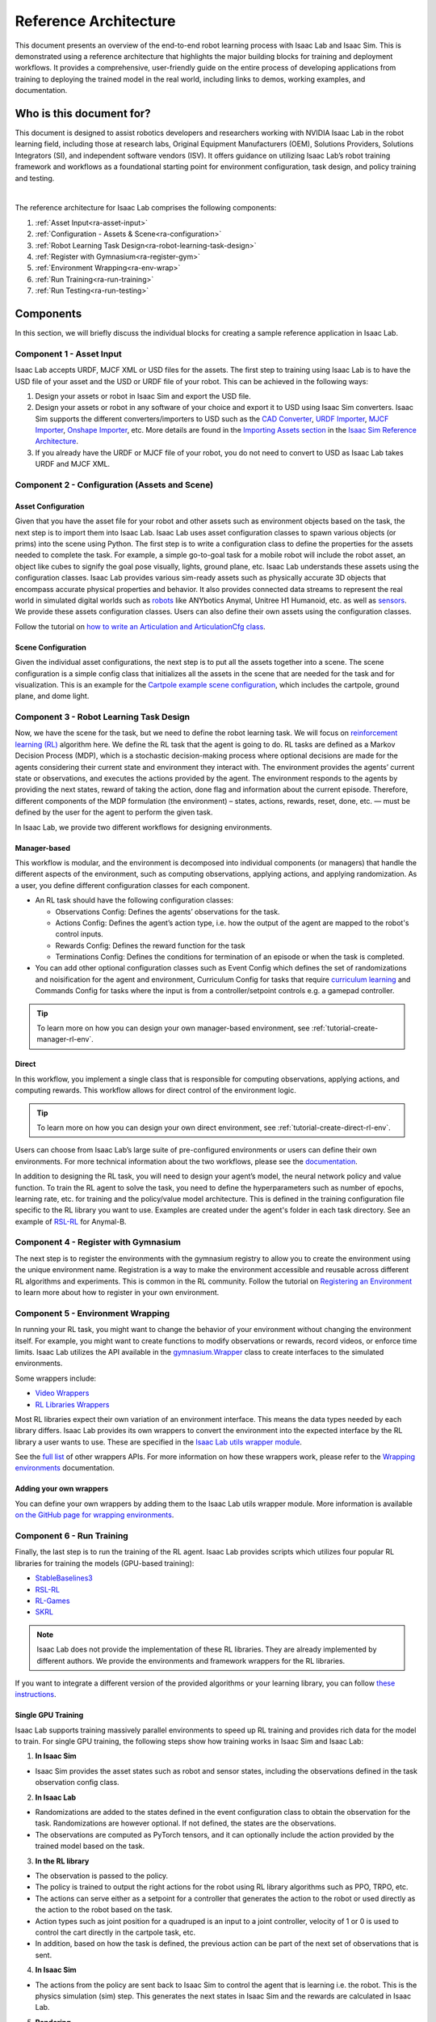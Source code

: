 Reference Architecture
======================

This document presents an overview of the end-to-end robot learning process with
Isaac Lab and Isaac Sim. This is demonstrated using a reference architecture that highlights
the major building blocks for training and deployment workflows. It provides a comprehensive,
user-friendly guide on the entire process of developing applications from training to deploying
the trained model in the real world, including links to demos, working examples, and documentation.

Who is this document for?
~~~~~~~~~~~~~~~~~~~~~~~~~~

This document is designed to assist robotics developers and researchers working with NVIDIA Isaac Lab
in the robot learning field, including those at research labs, Original Equipment Manufacturers (OEM),
Solutions Providers, Solutions Integrators (SI),  and independent software vendors (ISV). It offers
guidance on utilizing Isaac Lab’s robot training framework and workflows as a foundational starting
point for environment configuration, task design, and policy training and testing.



.. image:: ../../_static/reference-architecture/isaac-lab-ra-light.svg
    :class: only-light
    :align: center
    :alt: Isaac Lab Reference Architecture

.. image:: ../../_static/reference-architecture/isaac-lab-ra-dark.svg
    :class: only-dark
    :align: center
    :alt: Isaac Lab Reference Architecture


|

The reference architecture for Isaac Lab comprises the following components:

1. :ref:`Asset Input<ra-asset-input>`
2. :ref:`Configuration - Assets & Scene<ra-configuration>`
3. :ref:`Robot Learning Task Design<ra-robot-learning-task-design>`
4. :ref:`Register with Gymnasium<ra-register-gym>`
5. :ref:`Environment Wrapping<ra-env-wrap>`
6. :ref:`Run Training<ra-run-training>`
7. :ref:`Run Testing<ra-run-testing>`




Components
~~~~~~~~~~~
In this section, we will briefly discuss the individual blocks for creating a
sample reference application in Isaac Lab.


.. _ra-asset-input:

Component 1 - Asset Input
---------------------------
Isaac Lab accepts URDF, MJCF XML or USD files for the assets. The first step to training using Isaac Lab is to
have the USD file of your asset and the USD or URDF file of your robot. This can be achieved in
the following ways:


1. Design your assets or robot in Isaac Sim and export the USD file.

2. Design your assets or robot in any software of your choice and export it to USD using Isaac Sim converters. Isaac Sim supports the different converters/importers to USD such as the `CAD Converter`_, `URDF Importer`_, `MJCF Importer`_, `Onshape Importer`_, etc. More details are found in the `Importing Assets section`_ in the `Isaac Sim Reference Architecture`_.

3. If you already have the URDF or MJCF file of your robot, you do not need to convert to USD as Isaac Lab takes URDF and MJCF XML.


.. _ra-configuration:

Component 2 -  Configuration (Assets and Scene)
------------------------------------------------------

Asset Configuration
^^^^^^^^^^^^^^^^^^^^^^^^

Given that you have the asset file for your robot and other assets such as environment objects based on the task, the next step is to import them into Isaac Lab. Isaac Lab uses asset configuration classes to spawn various objects (or prims) into the scene using Python. The first step is to write a configuration class to define the properties for the assets needed to complete the task. For example, a simple go-to-goal task for a mobile robot will include the robot asset, an object like cubes to signify the goal pose visually, lights, ground plane, etc. Isaac Lab understands these assets using the configuration classes. Isaac Lab provides various sim-ready assets such as physically accurate
3D objects that encompass accurate physical properties and behavior. It also provides connected data streams to represent the real world in simulated digital worlds such as `robots <https://github.com/isaac-sim/IsaacLab/tree/main/source/extensions/omni.isaac.lab_assets/omni/isaac/lab_assets>`__
like ANYbotics Anymal, Unitree H1 Humanoid, etc. as well as `sensors <https://github.com/isaac-sim/IsaacLab/tree/main/source/extensions/omni.isaac.lab/omni/isaac/lab/sensors>`__. We provide these assets configuration classes. Users can also define their own assets using the configuration classes.

Follow the tutorial on `how to write an Articulation and ArticulationCfg class <https://isaac-sim.github.io/IsaacLab/main/source/how-to/write_articulation_cfg.html>`__.

Scene Configuration
^^^^^^^^^^^^^^^^^^^^^^^^

Given the individual asset configurations, the next step is to put all the assets together into a
scene. The scene configuration is a simple config class that initializes all the assets in the
scene that are needed for the task and for visualization. This is an example for the
`Cartpole example scene configuration <https://isaac-sim.github.io/IsaacLab/main/source/tutorials/02_scene/create_scene.html#scene-configuration>`__,
which includes the cartpole, ground plane, and dome light.


.. _ra-robot-learning-task-design:

Component 3 - Robot Learning Task Design
------------------------------------------------------
Now, we have the scene for the task, but we need to define the robot learning task. We will focus on
`reinforcement learning (RL) <https://www.andrew.cmu.edu/course/10-703/textbook/BartoSutton.pdf>`__ algorithm here. We define the RL task
that the agent is going to do. RL tasks are defined as a Markov Decision Process (MDP),
which is a stochastic decision-making process where optional decisions are made for the agents
considering their current state and environment they interact with. The environment provides the
agents’ current state or observations, and executes the actions provided by the agent.
The environment responds to the agents by providing the next states, reward of taking the
action, done flag and information about the current episode. Therefore, different components
of the MDP formulation (the environment) – states, actions, rewards, reset, done, etc. — must
be defined by the user for the agent to perform the given task.

In Isaac Lab, we provide two different workflows for designing environments.

Manager-based
^^^^^^^^^^^^^^^^^
.. image:: ../../_static/task-workflows/manager-based-light.svg
    :class: only-light
    :align: center
    :alt: Manager-based Task Workflow

.. image:: ../../_static/task-workflows/manager-based-dark.svg
    :class: only-dark
    :align: center
    :alt: Manager-based Task Workflow

This workflow is modular, and the environment is decomposed into individual components (or managers)
that handle the different aspects of the environment, such as computing observations,
applying actions, and applying randomization. As a user, you define different configuration classes
for each component.

- An RL task should have the following configuration classes:

  - Observations Config: Defines the agents’ observations for the task.
  - Actions Config: Defines the agent’s action type, i.e. how the output of the agent are mapped to
    the robot's control inputs.
  - Rewards Config: Defines the reward function for the task
  - Terminations Config: Defines the conditions for termination of an episode or when the task
    is completed.

- You can add other optional configuration classes such as Event Config which defines the set of randomizations and noisification for the agent and environment, Curriculum Config for tasks that require `curriculum learning`_ and Commands Config for tasks where the input is from a controller/setpoint controls e.g. a gamepad controller.

.. tip::

  To learn more on how you can design your own manager-based environment, see :ref:`tutorial-create-manager-rl-env`.



Direct
^^^^^^^^
.. image:: ../../_static/task-workflows/direct-based-light.svg
    :class: only-light
    :align: center
    :alt: Direct-based Task Workflow

.. image:: ../../_static/task-workflows/direct-based-dark.svg
    :class: only-dark
    :align: center
    :alt: Direct-based Task Workflow

In this workflow, you implement a single class that is responsible for computing observations, applying actions, and computing rewards. This workflow allows for direct control of the environment logic.

.. tip::
  To learn more on how you can design your own direct environment, see :ref:`tutorial-create-direct-rl-env`.

Users can choose from Isaac Lab’s large suite of pre-configured environments or users can define
their own environments. For more technical information about the two workflows, please see the
`documentation <https://isaac-sim.github.io/IsaacLab/main/source/overview/core-concepts/task_workflows.html>`__.


In addition to designing the RL task, you will need to design your agent’s model, the neural
network policy and value function. To train the RL agent to solve the task, you need to define
the hyperparameters such as number of epochs, learning rate, etc. for training and the
policy/value model architecture. This is defined in the training configuration file specific
to the RL library you want to use. Examples are created under the agent's folder in each task directory.
See an example of `RSL-RL <https://github.com/isaac-sim/IsaacLab/blob/main/source/extensions/omni.isaac.lab_tasks/omni/isaac/lab_tasks/manager_based/locomotion/velocity/config/anymal_b/agents/rsl_rl_ppo_cfg.py>`__ for Anymal-B.


.. _ra-register-gym:

Component 4 - Register with Gymnasium
------------------------------------------------------

The next step is to register the environments with the gymnasium registry to allow you to create the environment using the unique environment name.
Registration is a way to make the environment accessible and reusable across different
RL algorithms and experiments. This is common in the RL community. Follow the tutorial on
`Registering an Environment <https://isaac-sim.github.io/IsaacLab/main/source/tutorials/03_envs/register_rl_env_gym.html>`__ to learn more about how to register in your own environment.

.. _ra-env-wrap:

Component 5 - Environment Wrapping
------------------------------------------------------
In running your RL task, you might want to change the behavior of your environment without
changing the environment itself. For example, you might want to create functions to modify
observations or rewards, record videos, or enforce time limits. Isaac Lab utilizes the API
available in the `gymnasium.Wrapper <https://gymnasium.farama.org/api/wrappers/table/>`__ class to create interfaces to the simulated environments.

Some wrappers include:

* `Video Wrappers <https://isaac-sim.github.io/IsaacLab/main/source/how-to/wrap_rl_env.html#wrapper-for-recording-videos>`__
* `RL Libraries Wrappers <https://isaac-sim.github.io/IsaacLab/main/source/how-to/wrap_rl_env.html#wrapper-for-learning-frameworks>`__

Most RL libraries expect their own variation of an environment interface. This means the
data types needed by each library differs. Isaac Lab provides its own wrappers to convert
the environment into the expected interface by the RL library a user wants to use. These are
specified in the `Isaac Lab utils wrapper module <https://isaac-sim.github.io/IsaacLab/main/source/api/lab_tasks/omni.isaac.lab_tasks.utils.wrappers.html#module-omni.isaac.lab_tasks.utils.wrappers>`__.

See the `full list <https://gymnasium.farama.org/api/wrappers/#gymnasium.Wrapper>`__ of other wrappers APIs. For more information on how these wrappers work,
please refer to the `Wrapping environments <https://isaac-sim.github.io/IsaacLab/main/source/how-to/wrap_rl_env.html#how-to-env-wrappers>`__ documentation.

Adding your own wrappers
^^^^^^^^^^^^^^^^^^^^^^^^

You can define your own wrappers by adding them to the Isaac Lab utils wrapper module. More information is available `on the GitHub page for wrapping environments <https://isaac-sim.github.io/IsaacLab/main/source/how-to/wrap_rl_env.html#adding-new-wrappers>`__.

.. _ra-run-training:

Component 6 - Run Training
---------------------------

Finally, the last step is to run the training of the RL agent. Isaac Lab provides scripts which utilizes four popular RL libraries for training the models (GPU-based training):

* `StableBaselines3 <https://stable-baselines3.readthedocs.io/en/master/>`__
* `RSL-RL <https://github.com/leggedrobotics/rsl_rl>`__
* `RL-Games <https://github.com/Denys88/rl_games>`__
* `SKRL <https://skrl.readthedocs.io/en/latest/>`__


.. note::

  Isaac Lab does not provide the implementation of these RL libraries. They are already implemented by different authors. We provide the environments and framework wrappers for the RL libraries.



If you want to integrate a different version of the provided algorithms or your learning library, you can follow
`these instructions <https://isaac-sim.github.io/IsaacLab/main/source/how-to/add_own_library.html>`__.



Single GPU Training
^^^^^^^^^^^^^^^^^^^^^^^^
.. image:: ../../_static/reference-architecture/single-gpu-training-light.svg
    :class: only-light
    :align: center
    :alt: Single GPU Training Data Flow

.. image:: ../../_static/reference-architecture/single-gpu-training-dark.svg
    :class: only-dark
    :align: center
    :alt: Single GPU Training Data Flow

Isaac Lab supports training massively parallel environments to speed up RL training and provides rich data for the model to train.
For single GPU training, the following steps show how training works in Isaac Sim and Isaac Lab:

1. **In Isaac Sim**

* Isaac Sim provides the asset states such as robot and sensor states, including the observations defined in the task observation config class.

2. **In Isaac Lab**

* Randomizations are added to the states defined in the event configuration class to obtain the observation for the task. Randomizations are however optional. If not defined, the states are the observations.
* The observations are computed as PyTorch tensors, and it can optionally include the action provided by the trained model based on the task.

3. **In the RL library**

* The observation is passed to the policy.
* The policy is trained to output the right actions for the robot using RL library algorithms such as PPO, TRPO, etc.
* The actions can serve either as a setpoint for a controller that generates the action to the robot or used directly as the action to the robot based on the task.
* Action types such as joint position for a quadruped is an input to a joint controller, velocity of 1 or 0 is used to control the cart directly in the cartpole task, etc.
* In addition, based on how the task is defined, the previous action can be part of the next set of observations that is sent.

4. **In Isaac Sim**

* The actions from the policy are sent back to Isaac Sim to control the agent that is learning i.e. the robot. This is the physics simulation (sim) step. This generates the next states in Isaac Sim and the rewards are calculated in Isaac Lab.

5. **Rendering**

* The scene can be rendered to produce the cameras' images.


The next state is then passed in the flow till the training reaches the specified training steps or epochs. The final product is the trained model/agent.



Multi-GPU and Multi-Node Training
^^^^^^^^^^^^^^^^^^^^^^^^^^^^^^^^^^^^^^^^^^^^^^^^
.. image:: ../../_static/reference-architecture/multi-gpu-training-light.svg
    :class: only-light
    :align: center
    :alt: Multi GPU Training Data Flow

.. image:: ../../_static/reference-architecture/multi-gpu-training-dark.svg
    :class: only-dark
    :align: center
    :alt: Multi GPU Training Data Flow


Isaac Lab supports scaling up training by taking advantage of multi-GPU and multi-node training on Linux. Follow the tutorial on `Multi-GPU training <https://isaac-sim.github.io/IsaacLab/main/source/features/multi_gpu.html#multi-gpu-training>`__ and `Multi-Node training <https://isaac-sim.github.io/IsaacLab/main/source/features/multi_gpu.html#multi-node-training>`__ to get started.


Cloud-Based Training
^^^^^^^^^^^^^^^^^^^^^^^^
Isaac Lab can be deployed alongside Isaac Sim onto the public clouds with `Isaac Automator <https://github.com/isaac-sim/IsaacAutomator>`__. AWS, GCP, Azure, and Alibaba Cloud are currently supported. Follow the tutorial on `how to run Isaac Lab in the cloud <https://isaac-sim.github.io/IsaacLab/main/source/setup/installation/cloud_installation.html>`__.

.. note::

  Both multi-GPU and multi-node jobs can be easily scaled across heterogeneous environments with `OSMO <https://developer.nvidia.com/osmo>`__, a cloud-native, orchestration platform for scheduling complex multi-stage and multi-container heterogeneous computing workflows. Isaac Lab also provides the tools to run your RL task in Docker. See more details on `container deployment <https://isaac-sim.github.io/IsaacLab/main/source/deployment/index.html>`__.

.. _ra-run-testing:

Component 7: Run Testing
-----------------------------
Isaac Lab provides scripts for `testing/playing the trained policy <https://isaac-sim.github.io/IsaacLab/main/source/tutorials/03_envs/run_rl_training.html#playing-the-trained-agent>`__ on the environment and functions for converting the trained model from .pt to
.jit and .onnx for deployment.


Deployment on Physical Robots
~~~~~~~~~~~~~~~~~~~~~~~~~~~~~~~~~

.. image:: ../../_static/reference-architecture/deployment-light.svg
    :class: only-light
    :align: center
    :alt: Isaac Lab Trained Policy Deployment

.. image:: ../../_static/reference-architecture/deployment-dark.svg
    :class: only-dark
    :align: center
    :alt: Isaac Lab Trained Policy Deployment


To deploy your trained model on a real robot, you would need what is shown in the flow diagram. Note, this is a sample reference architecture, hence it can be tweaked for a different application.
First, you need a robot with the required sensors and processing computer such as `NVIDIA Jetson <https://www.nvidia.com/en-us/autonomous-machines/embedded-systems/>`__ to deploy on. Next, you need a state estimator for your robot. The state estimator should be able to deliver the list of observations used for training.

Once the observations are extracted, they are passed into the model which delivers the action using the model inferencing runtime. The commanded action from the model serves as setpoints for the action controller. The action controller outputs scaled actions which are then used to control the robot to get to the next state, and this continues till the task is done.

NVIDIA Isaac platform provides some tools for state estimation, including visual slam and inferencing engines such as `TensorRT <https://developer.nvidia.com/tensorrt-getting-started#:~:text=NVIDIA%C2%AE%20TensorRT%E2%84%A2%20is,high%20throughput%20for%20production%20applications.>`__. Other inferencing runtime includes `OnnxRuntime <https://onnxruntime.ai/>`__, direct inferencing on the PyTorch model, etc.




Summary
~~~~~~~~~~~

This document presents a reference architecture for Isaac Lab that has undergone SQA testing. We have provided a user-friendly guide to end-to-end robot learning with Isaac Lab and Isaac Sim from training to real-world deployment, including demos, examples, and documentation links.


How to Get Started
~~~~~~~~~~~~~~~~~~~~~~
Check out our resources on using Isaac Lab with your robots.

Review Our Documentation & Samples Resources

* `Isaac Lab Tutorials`_
* `Fast-Track Robot Learning in Simulation Using NVIDIA Isaac Lab`_
* `Supercharge Robotics Workflows with AI and Simulation Using NVIDIA Isaac Sim 4.0 and NVIDIA Isaac Lab`_
* `Closing the Sim-to-Real Gap: Training Spot Quadruped Locomotion with NVIDIA Isaac Lab <https://developer.nvidia.com/blog/closing-the-sim-to-real-gap-training-spot-quadruped-locomotion-with-nvidia-isaac-lab/>`__
* `Additional Resources`_

Learn More About Featured NVIDIA Solutions

* `Scale AI-Enabled Robotics Development Workloads with NVIDIA OSMO`_
* `Parkour and More: How Simulation-Based RL Helps to Push the Boundaries in Legged Locomotion (GTC session) <https://www.nvidia.com/en-us/on-demand/session/gtc24-s63140/>`__
* `Isaac Perceptor`_
* `Isaac Manipulator`_

.. _curriculum learning: https://arxiv.org/abs/2109.11978
.. _CAD Converter: https://docs.omniverse.nvidia.com/extensions/latest/ext_cad-converter.html
.. _URDF Importer: https://docs.omniverse.nvidia.com/isaacsim/latest/advanced_tutorials/tutorial_advanced_import_urdf.html
.. _MJCF Importer: https://docs.omniverse.nvidia.com/isaacsim/latest/advanced_tutorials/tutorial_advanced_import_mjcf.html#import-mjcf
.. _Onshape Importer: https://docs.omniverse.nvidia.com/extensions/latest/ext_onshape.html
.. _Isaac Sim Reference Architecture: https://docs.omniverse.nvidia.com/isaacsim/latest/isaac_sim_reference_architecture.html
.. _Importing Assets section: https://docs.omniverse.nvidia.com/isaacsim/latest/isaac_sim_reference_architecture.html#importing-assets

.. _Scale AI-Enabled Robotics Development Workloads with NVIDIA OSMO: https://developer.nvidia.com/blog/scale-ai-enabled-robotics-development-workloads-with-nvidia-osmo/
.. _Isaac Perceptor: https://developer.nvidia.com/isaac/perceptor
.. _Isaac Manipulator: https://developer.nvidia.com/isaac/manipulator
.. _Additional Resources: https://isaac-sim.github.io/IsaacLab/main/source/refs/additional_resources.html
.. _Isaac Lab Tutorials: file:///home/oomotuyi/isaac/IsaacLab/docs/_build/current/source/tutorials/index.html
.. _Fast-Track Robot Learning in Simulation Using NVIDIA Isaac Lab: https://developer.nvidia.com/blog/fast-track-robot-learning-in-simulation-using-nvidia-isaac-lab/
.. _Supercharge Robotics Workflows with AI and Simulation Using NVIDIA Isaac Sim 4.0 and NVIDIA Isaac Lab: https://developer.nvidia.com/blog/supercharge-robotics-workflows-with-ai-and-simulation-using-nvidia-isaac-sim-4-0-and-nvidia-isaac-lab/
